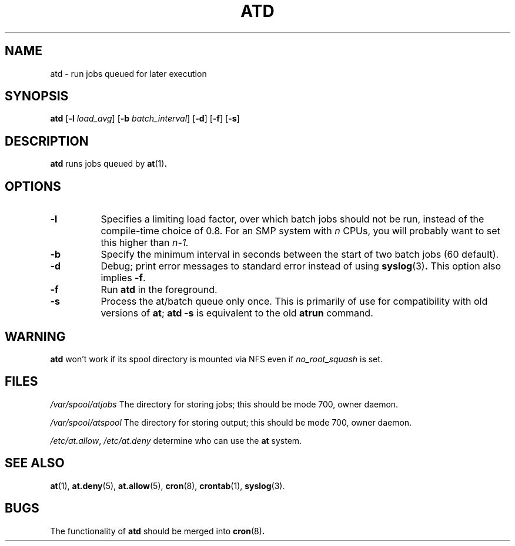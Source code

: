 .TH ATD 8 2009-11-14
.SH NAME
atd \- run jobs queued for later execution
.SH SYNOPSIS
.B atd
.RB [ \-l
.IR load_avg ]
.RB [ \-b
.IR batch_interval ]
.RB [ \-d ]
.RB [ \-f ]
.RB [ \-s ]
.SH DESCRIPTION
.B atd
runs jobs queued by
.BR at (1) .
.PP
.SH OPTIONS
.TP 8
.B \-l
Specifies a limiting load factor, over which batch jobs should
not be run, instead of the compile-time choice of 0.8.
For an SMP system with
.I n
CPUs, you will probably want to set this higher than
.IR n\-1.
.TP 8
.B \-b
Specify the minimum interval in seconds between the start of two
batch jobs (60 default).
.TP 8
.B \-d
Debug; print error messages to standard error instead of using
.BR syslog (3) .
This option also implies
.BR \-f .
.TP
.B \-f
Run
.BR atd
in the foreground.
.TP 8
.B \-s
Process the at/batch queue only once.
This is primarily of use for compatibility with old versions of
.BR at ;
.B "atd \-s"
is equivalent to the old
.B atrun
command.
.SH WARNING
.B atd
won't work if its spool directory is mounted via NFS even if
.I no_root_squash
is set.
.SH FILES
.I /var/spool/atjobs
The directory for storing jobs; this should be mode 700, owner
daemon.
.PP
.I /var/spool/atspool
The directory for storing output; this should be mode 700, owner
daemon.
.PP
.IR /etc/at.allow ,
.I /etc/at.deny
determine who can use the
.B at
system.
.SH "SEE ALSO"
.BR at (1),
.BR at.deny (5),
.BR at.allow (5),
.BR cron (8),
.BR crontab (1),
.BR syslog (3).
.SH BUGS
The functionality of
.B atd
should be merged into
.BR cron (8) .
